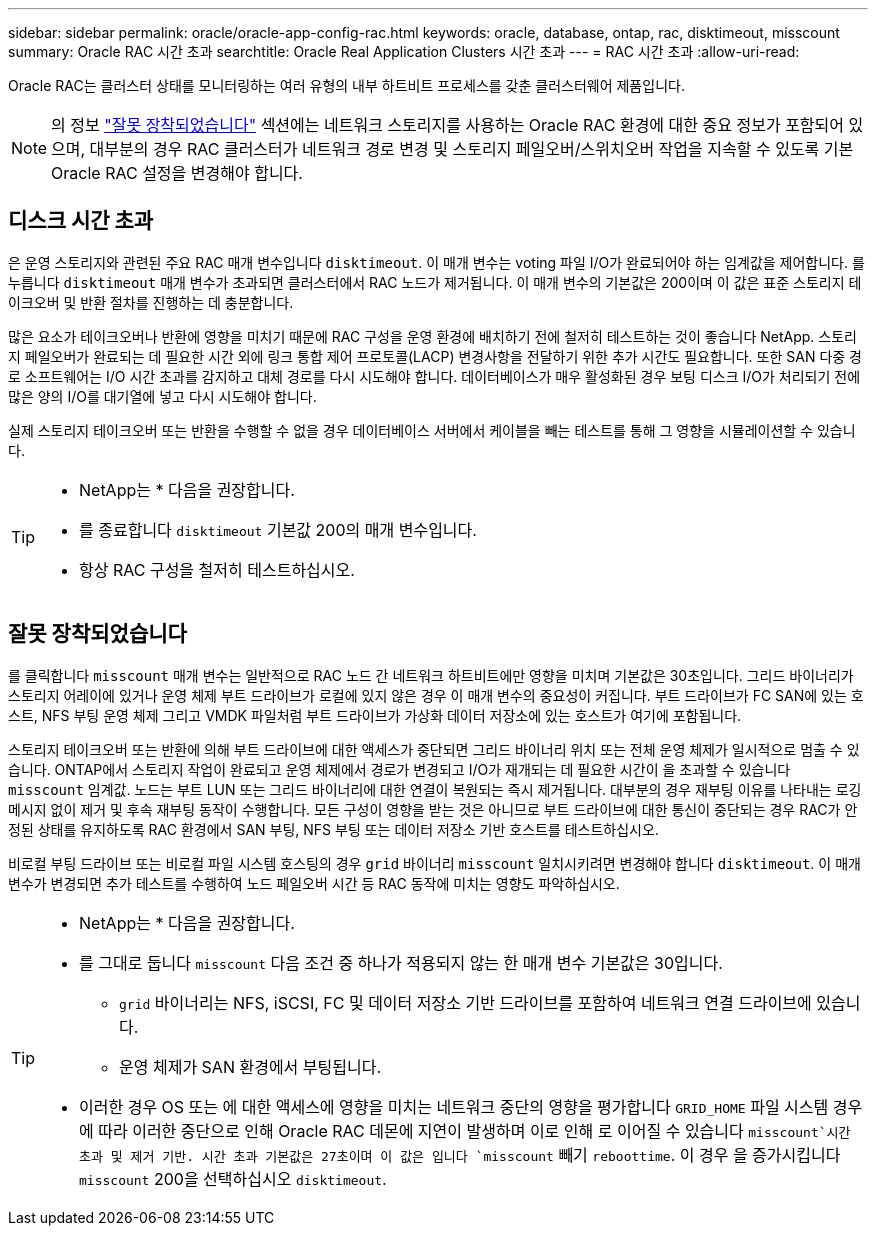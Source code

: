 ---
sidebar: sidebar 
permalink: oracle/oracle-app-config-rac.html 
keywords: oracle, database, ontap, rac, disktimeout, misscount 
summary: Oracle RAC 시간 초과 
searchtitle: Oracle Real Application Clusters 시간 초과 
---
= RAC 시간 초과
:allow-uri-read: 


[role="lead"]
Oracle RAC는 클러스터 상태를 모니터링하는 여러 유형의 내부 하트비트 프로세스를 갖춘 클러스터웨어 제품입니다.


NOTE: 의 정보 link:#misscount["잘못 장착되었습니다"] 섹션에는 네트워크 스토리지를 사용하는 Oracle RAC 환경에 대한 중요 정보가 포함되어 있으며, 대부분의 경우 RAC 클러스터가 네트워크 경로 변경 및 스토리지 페일오버/스위치오버 작업을 지속할 수 있도록 기본 Oracle RAC 설정을 변경해야 합니다.



== 디스크 시간 초과

은 운영 스토리지와 관련된 주요 RAC 매개 변수입니다 `disktimeout`. 이 매개 변수는 voting 파일 I/O가 완료되어야 하는 임계값을 제어합니다. 를 누릅니다 `disktimeout` 매개 변수가 초과되면 클러스터에서 RAC 노드가 제거됩니다. 이 매개 변수의 기본값은 200이며 이 값은 표준 스토리지 테이크오버 및 반환 절차를 진행하는 데 충분합니다.

많은 요소가 테이크오버나 반환에 영향을 미치기 때문에 RAC 구성을 운영 환경에 배치하기 전에 철저히 테스트하는 것이 좋습니다 NetApp. 스토리지 페일오버가 완료되는 데 필요한 시간 외에 링크 통합 제어 프로토콜(LACP) 변경사항을 전달하기 위한 추가 시간도 필요합니다. 또한 SAN 다중 경로 소프트웨어는 I/O 시간 초과를 감지하고 대체 경로를 다시 시도해야 합니다. 데이터베이스가 매우 활성화된 경우 보팅 디스크 I/O가 처리되기 전에 많은 양의 I/O를 대기열에 넣고 다시 시도해야 합니다.

실제 스토리지 테이크오버 또는 반환을 수행할 수 없을 경우 데이터베이스 서버에서 케이블을 빼는 테스트를 통해 그 영향을 시뮬레이션할 수 있습니다.

[TIP]
====
* NetApp는 * 다음을 권장합니다.

* 를 종료합니다 `disktimeout` 기본값 200의 매개 변수입니다.
* 항상 RAC 구성을 철저히 테스트하십시오.


====


== 잘못 장착되었습니다

를 클릭합니다 `misscount` 매개 변수는 일반적으로 RAC 노드 간 네트워크 하트비트에만 영향을 미치며 기본값은 30초입니다. 그리드 바이너리가 스토리지 어레이에 있거나 운영 체제 부트 드라이브가 로컬에 있지 않은 경우 이 매개 변수의 중요성이 커집니다. 부트 드라이브가 FC SAN에 있는 호스트, NFS 부팅 운영 체제 그리고 VMDK 파일처럼 부트 드라이브가 가상화 데이터 저장소에 있는 호스트가 여기에 포함됩니다.

스토리지 테이크오버 또는 반환에 의해 부트 드라이브에 대한 액세스가 중단되면 그리드 바이너리 위치 또는 전체 운영 체제가 일시적으로 멈출 수 있습니다. ONTAP에서 스토리지 작업이 완료되고 운영 체제에서 경로가 변경되고 I/O가 재개되는 데 필요한 시간이 을 초과할 수 있습니다 `misscount` 임계값. 노드는 부트 LUN 또는 그리드 바이너리에 대한 연결이 복원되는 즉시 제거됩니다. 대부분의 경우 재부팅 이유를 나타내는 로깅 메시지 없이 제거 및 후속 재부팅 동작이 수행합니다. 모든 구성이 영향을 받는 것은 아니므로 부트 드라이브에 대한 통신이 중단되는 경우 RAC가 안정된 상태를 유지하도록 RAC 환경에서 SAN 부팅, NFS 부팅 또는 데이터 저장소 기반 호스트를 테스트하십시오.

비로컬 부팅 드라이브 또는 비로컬 파일 시스템 호스팅의 경우 `grid` 바이너리 `misscount` 일치시키려면 변경해야 합니다 `disktimeout`. 이 매개 변수가 변경되면 추가 테스트를 수행하여 노드 페일오버 시간 등 RAC 동작에 미치는 영향도 파악하십시오.

[TIP]
====
* NetApp는 * 다음을 권장합니다.

* 를 그대로 둡니다 `misscount` 다음 조건 중 하나가 적용되지 않는 한 매개 변수 기본값은 30입니다.
+
** `grid` 바이너리는 NFS, iSCSI, FC 및 데이터 저장소 기반 드라이브를 포함하여 네트워크 연결 드라이브에 있습니다.
** 운영 체제가 SAN 환경에서 부팅됩니다.


* 이러한 경우 OS 또는 에 대한 액세스에 영향을 미치는 네트워크 중단의 영향을 평가합니다 `GRID_HOME` 파일 시스템 경우에 따라 이러한 중단으로 인해 Oracle RAC 데몬에 지연이 발생하며 이로 인해 로 이어질 수 있습니다 `misscount`시간 초과 및 제거 기반. 시간 초과 기본값은 27초이며 이 값은 입니다 `misscount` 빼기 `reboottime`. 이 경우 을 증가시킵니다 `misscount` 200을 선택하십시오 `disktimeout`.


====